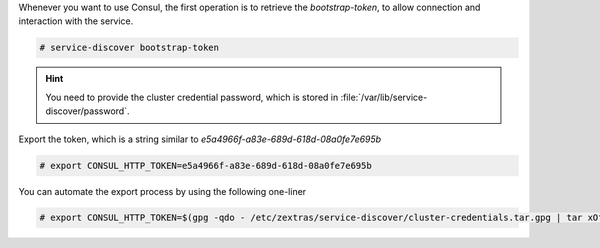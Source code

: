 
Whenever you want to use Consul, the first operation is to retrieve
the *bootstrap-token*, to allow connection and interaction with the
service.

.. code:: console

   # service-discover bootstrap-token

.. hint:: You need to provide the cluster credential password, which
   is stored in :file:`/var/lib/service-discover/password`.

Export the token, which is a string similar to *e5a4966f-a83e-689d-618d-08a0fe7e695b*

.. code:: console

   # export CONSUL_HTTP_TOKEN=e5a4966f-a83e-689d-618d-08a0fe7e695b

You can automate the export process by using the following one-liner

.. code:: console

   # export CONSUL_HTTP_TOKEN=$(gpg -qdo - /etc/zextras/service-discover/cluster-credentials.tar.gpg | tar xOf - consul-acl-secret.json | jq .SecretID -r)
